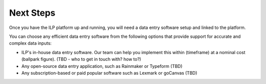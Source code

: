 Next Steps
==========

Once you have the ILP platform up and running, you will need a data entry software setup and linked to the platform.

You can choose any efficient data entry software from the following options that provide support for accurate and complex data inputs:

* ILP's in-house data entry software. Our team can help you implement this within (timeframe) at a nominal cost (ballpark figure). (TBD - who to get in touch with? how to?)
* Any open-source data entry application, such as Rainmaker or Typeform (TBD)
* Any subscription-based or paid popular software such as Lexmark or goCanvas (TBD)
